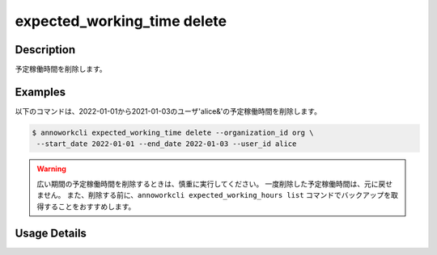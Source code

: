 ===================================================
expected_working_time delete
===================================================

Description
=================================
予定稼働時間を削除します。



Examples
=================================

以下のコマンドは、2022-01-01から2021-01-03のユーザ'alice&'の予定稼働時間を削除します。

.. code-block:: 

    $ annoworkcli expected_working_time delete --organization_id org \
     --start_date 2022-01-01 --end_date 2022-01-03 --user_id alice 


.. warning::

   広い期間の予定稼働時間を削除するときは、慎重に実行してください。
   一度削除した予定稼働時間は、元に戻せません。
   また、削除する前に、``annoworkcli expected_working_hours list`` コマンドでバックアップを取得することをおすすめします。
   



Usage Details
=================================

.. argparse::
   :ref: annoworkcli.expected_working_time.delete_expected_working_time.add_parser
   :prog: annoworkcli expected_working_time delete
   :nosubcommands:
   :nodefaultconst: